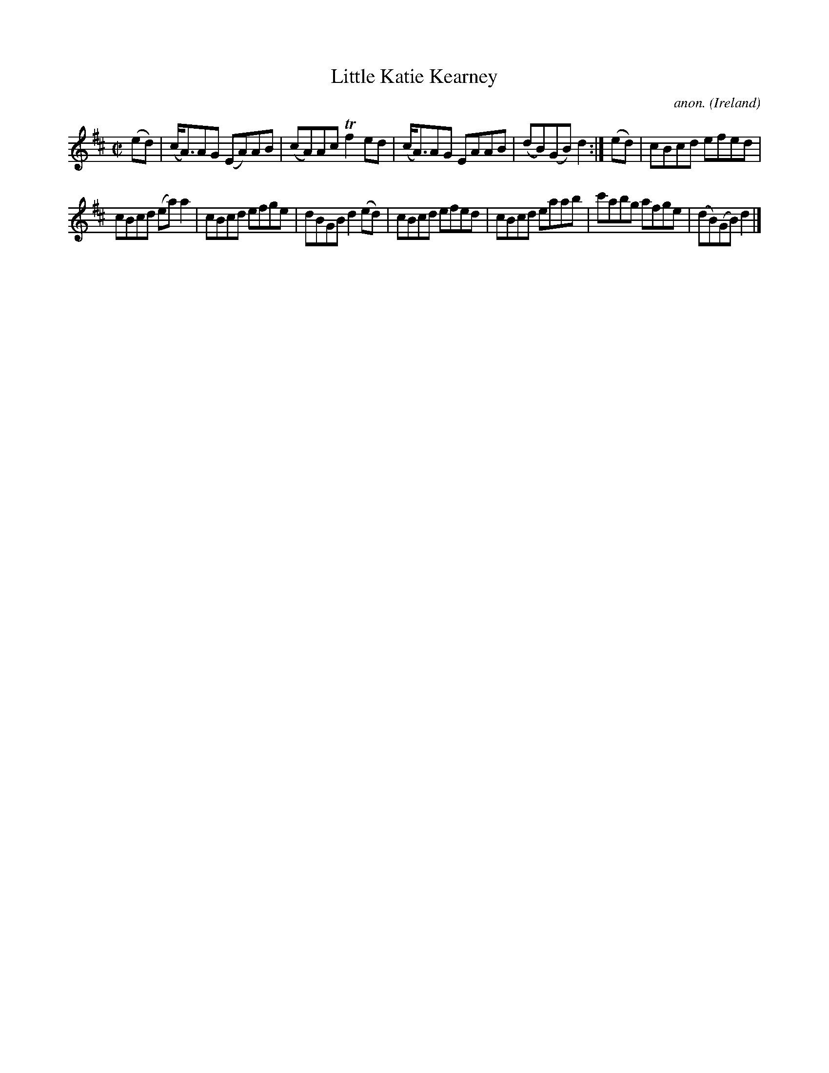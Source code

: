 X:753
T:Little Katie Kearney
C:anon.
O:Ireland
B:Francis O'Neill: "The Dance Music of Ireland" (1907) no. 753
R:Reel
Z:Transcribed by Frank Nordberg - http://www.musicaviva.com
F:http://www.musicaviva.com/abc/tunes/ireland/oneill-1001/0753/oneill-1001-0753-1.abc
m:Tn2 = (3n/o/n/ m/n/
M:C|
L:1/8
K:Amix
(ed)|(c<A)AG (EA)AB|(cA)Ac Tf2ed|(c<A)AG EAAB|(dB)(GB) d2:|(ed)|cBcd efed|
cBcd (ea)a2|cBcd efge|dBGB d2(ed)|cBcd efed|cBcd eaab|c'abg afge|(dB)(GB) d2|]
W:
W:
%
%
